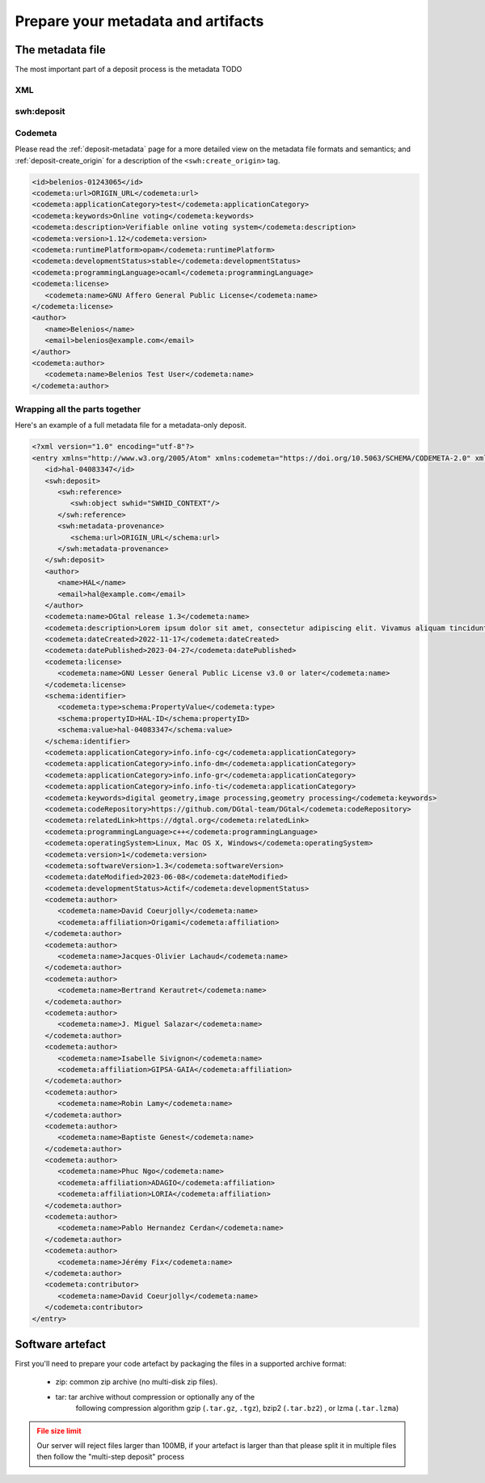 .. _deposit-prepare:

Prepare your metadata and artifacts
===================================

The metadata file
-----------------

The most important part of a deposit process is the metadata TODO


XML
~~~
.. code-block:: xml
   <?xml version="1.0" encoding="utf-8"?>
   <entry xmlns="http://www.w3.org/2005/Atom"
          xmlns:codemeta="https://doi.org/10.5063/SCHEMA/CODEMETA-2.0" xmlns:schema="http://schema.org/"
          xmlns:swh="https://www.softwareheritage.org/schema/2018/deposit">
   </entry>

swh:deposit
~~~~~~~~~~~

.. tab-set::

  .. tab-item:: Initial deposit

    .. code-block:: xml

      <swh:deposit>
         <swh:create_origin>
            <swh:origin url="ORIGIN_URL" />
         </swh:create_origin>
      </swh:deposit>

  .. tab-item:: New version deposit

    .. code-block:: xml

      <swh:deposit>
         <swh:add_to_origin>
            <swh:origin url="ORIGIN_URL" />
         </swh:add_to_origin>
      </swh:deposit>

  .. tab-item:: Metadata-only deposit

    .. code-block:: xml

      <swh:deposit>
         <swh:reference>
            <swh:object swhid=SWHID_CONTEXT/>
         </swh:reference>
         <swh:metadata-provenance>
            <schema:url>ORIGIN_URL</schema:url>
         </swh:metadata-provenance>
      </swh:deposit>


Codemeta
~~~~~~~~

Please read the :ref:`deposit-metadata` page for a more detailed view on the
metadata file formats and semantics; and :ref:`deposit-create_origin` for
a description of the ``<swh:create_origin>`` tag.

.. code-block:: xml

   <id>belenios-01243065</id>
   <codemeta:url>ORIGIN_URL</codemeta:url>
   <codemeta:applicationCategory>test</codemeta:applicationCategory>
   <codemeta:keywords>Online voting</codemeta:keywords>
   <codemeta:description>Verifiable online voting system</codemeta:description>
   <codemeta:version>1.12</codemeta:version>
   <codemeta:runtimePlatform>opam</codemeta:runtimePlatform>
   <codemeta:developmentStatus>stable</codemeta:developmentStatus>
   <codemeta:programmingLanguage>ocaml</codemeta:programmingLanguage>
   <codemeta:license>
      <codemeta:name>GNU Affero General Public License</codemeta:name>
   </codemeta:license>
   <author>
      <name>Belenios</name>
      <email>belenios@example.com</email>
   </author>
   <codemeta:author>
      <codemeta:name>Belenios Test User</codemeta:name>
   </codemeta:author>


Wrapping all the parts together
~~~~~~~~~~~~~~~~~~~~~~~~~~~~~~~

Here's an example of a full metadata file for a metadata-only deposit.

.. code-block:: xml

   <?xml version="1.0" encoding="utf-8"?>
   <entry xmlns="http://www.w3.org/2005/Atom" xmlns:codemeta="https://doi.org/10.5063/SCHEMA/CODEMETA-2.0" xmlns:schema="http://schema.org/" xmlns:swh="https://www.softwareheritage.org/schema/2018/deposit">
      <id>hal-04083347</id>
      <swh:deposit>
         <swh:reference>
            <swh:object swhid="SWHID_CONTEXT"/>
         </swh:reference>
         <swh:metadata-provenance>
            <schema:url>ORIGIN_URL</schema:url>
         </swh:metadata-provenance>
      </swh:deposit>
      <author>
         <name>HAL</name>
         <email>hal@example.com</email>
      </author>
      <codemeta:name>DGtal release 1.3</codemeta:name>
      <codemeta:description>Lorem ipsum dolor sit amet, consectetur adipiscing elit. Vivamus aliquam tincidunt lacus, ut mollis tellus volutpat a. Mauris ut ornare mauris. Suspendisse elementum lacinia erat, at ornare lorem fringilla vel. Aliquam sagittis dictum cursus. Etiam ut porta libero, ut malesuada augue. In viverra felis justo, a ullamcorper sem consectetur sed. Sed in euismod nunc.</codemeta:description>
      <codemeta:dateCreated>2022-11-17</codemeta:dateCreated>
      <codemeta:datePublished>2023-04-27</codemeta:datePublished>
      <codemeta:license>
         <codemeta:name>GNU Lesser General Public License v3.0 or later</codemeta:name>
      </codemeta:license>
      <schema:identifier>
         <codemeta:type>schema:PropertyValue</codemeta:type>
         <schema:propertyID>HAL-ID</schema:propertyID>
         <schema:value>hal-04083347</schema:value>
      </schema:identifier>
      <codemeta:applicationCategory>info.info-cg</codemeta:applicationCategory>
      <codemeta:applicationCategory>info.info-dm</codemeta:applicationCategory>
      <codemeta:applicationCategory>info.info-gr</codemeta:applicationCategory>
      <codemeta:applicationCategory>info.info-ti</codemeta:applicationCategory>
      <codemeta:keywords>digital geometry,image processing,geometry processing</codemeta:keywords>
      <codemeta:codeRepository>https://github.com/DGtal-team/DGtal</codemeta:codeRepository>
      <codemeta:relatedLink>https://dgtal.org</codemeta:relatedLink>
      <codemeta:programmingLanguage>c++</codemeta:programmingLanguage>
      <codemeta:operatingSystem>Linux, Mac OS X, Windows</codemeta:operatingSystem>
      <codemeta:version>1</codemeta:version>
      <codemeta:softwareVersion>1.3</codemeta:softwareVersion>
      <codemeta:dateModified>2023-06-08</codemeta:dateModified>
      <codemeta:developmentStatus>Actif</codemeta:developmentStatus>
      <codemeta:author>
         <codemeta:name>David Coeurjolly</codemeta:name>
         <codemeta:affiliation>Origami</codemeta:affiliation>
      </codemeta:author>
      <codemeta:author>
         <codemeta:name>Jacques-Olivier Lachaud</codemeta:name>
      </codemeta:author>
      <codemeta:author>
         <codemeta:name>Bertrand Kerautret</codemeta:name>
      </codemeta:author>
      <codemeta:author>
         <codemeta:name>J. Miguel Salazar</codemeta:name>
      </codemeta:author>
      <codemeta:author>
         <codemeta:name>Isabelle Sivignon</codemeta:name>
         <codemeta:affiliation>GIPSA-GAIA</codemeta:affiliation>
      </codemeta:author>
      <codemeta:author>
         <codemeta:name>Robin Lamy</codemeta:name>
      </codemeta:author>
      <codemeta:author>
         <codemeta:name>Baptiste Genest</codemeta:name>
      </codemeta:author>
      <codemeta:author>
         <codemeta:name>Phuc Ngo</codemeta:name>
         <codemeta:affiliation>ADAGIO</codemeta:affiliation>
         <codemeta:affiliation>LORIA</codemeta:affiliation>
      </codemeta:author>
      <codemeta:author>
         <codemeta:name>Pablo Hernandez Cerdan</codemeta:name>
      </codemeta:author>
      <codemeta:author>
         <codemeta:name>Jérémy Fix</codemeta:name>
      </codemeta:author>
      <codemeta:contributor>
         <codemeta:name>David Coeurjolly</codemeta:name>
      </codemeta:contributor>
   </entry>


Software artefact
-----------------

First you'll need to prepare your code artefact by packaging the files in a supported
archive format:

  - zip: common zip archive (no multi-disk zip files).
  - tar: tar archive without compression or optionally any of the
         following compression algorithm gzip (``.tar.gz``, ``.tgz``), bzip2
         (``.tar.bz2``) , or lzma (``.tar.lzma``)

.. admonition:: File size limit
   :class: warning

   Our server will reject files larger than 100MB, if your artefact is larger than that
   please split it in multiple files then follow the "multi-step deposit" process

